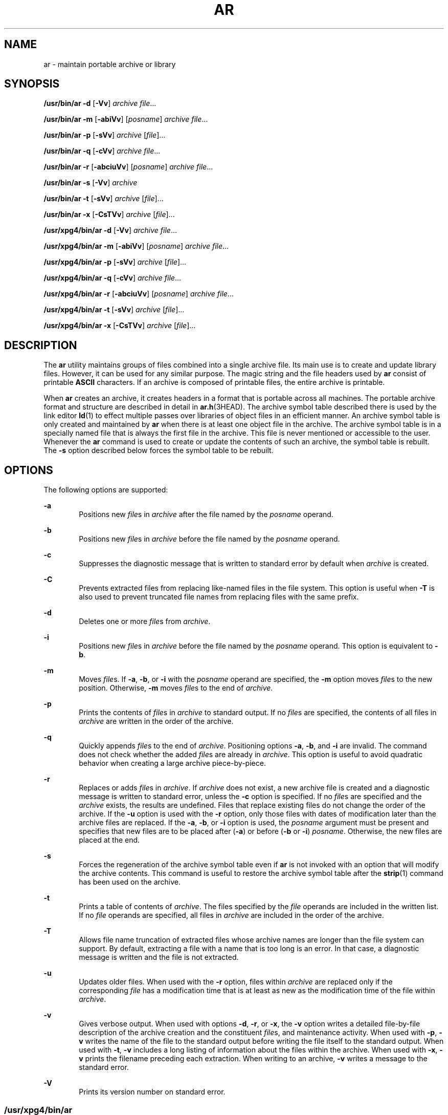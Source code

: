 .\"
.\" Sun Microsystems, Inc. gratefully acknowledges The Open Group for
.\" permission to reproduce portions of its copyrighted documentation.
.\" Original documentation from The Open Group can be obtained online at
.\" http://www.opengroup.org/bookstore/.
.\"
.\" The Institute of Electrical and Electronics Engineers and The Open
.\" Group, have given us permission to reprint portions of their
.\" documentation.
.\"
.\" In the following statement, the phrase ``this text'' refers to portions
.\" of the system documentation.
.\"
.\" Portions of this text are reprinted and reproduced in electronic form
.\" in the SunOS Reference Manual, from IEEE Std 1003.1, 2004 Edition,
.\" Standard for Information Technology -- Portable Operating System
.\" Interface (POSIX), The Open Group Base Specifications Issue 6,
.\" Copyright (C) 2001-2004 by the Institute of Electrical and Electronics
.\" Engineers, Inc and The Open Group.  In the event of any discrepancy
.\" between these versions and the original IEEE and The Open Group
.\" Standard, the original IEEE and The Open Group Standard is the referee
.\" document.  The original Standard can be obtained online at
.\" http://www.opengroup.org/unix/online.html.
.\"
.\" This notice shall appear on any product containing this material.
.\"
.\" The contents of this file are subject to the terms of the
.\" Common Development and Distribution License (the "License").
.\" You may not use this file except in compliance with the License.
.\"
.\" You can obtain a copy of the license at usr/src/OPENSOLARIS.LICENSE
.\" or http://www.opensolaris.org/os/licensing.
.\" See the License for the specific language governing permissions
.\" and limitations under the License.
.\"
.\" When distributing Covered Code, include this CDDL HEADER in each
.\" file and include the License file at usr/src/OPENSOLARIS.LICENSE.
.\" If applicable, add the following below this CDDL HEADER, with the
.\" fields enclosed by brackets "[]" replaced with your own identifying
.\" information: Portions Copyright [yyyy] [name of copyright owner]
.\"
.\"
.\" Copyright 1989 AT&T
.\" Portions Copyright (c) 1992, X/Open Company Limited  All Rights Reserved
.\" Copyright (c) 2009, Sun Microsystems, Inc.  All Rights Reserved.
.\"
.TH AR 1 "September 20, 2021"
.SH NAME
ar \- maintain portable archive or library
.SH SYNOPSIS
.nf
\fB/usr/bin/ar\fR \fB-d\fR [\fB-Vv\fR] \fIarchive\fR \fIfile\fR...
.fi

.LP
.nf
\fB/usr/bin/ar\fR \fB-m\fR [\fB-abiVv\fR] [\fIposname\fR] \fIarchive\fR \fIfile\fR...
.fi

.LP
.nf
\fB/usr/bin/ar\fR \fB-p\fR [\fB-sVv\fR] \fIarchive\fR [\fIfile\fR]...
.fi

.LP
.nf
\fB/usr/bin/ar\fR \fB-q\fR [\fB-cVv\fR] \fIarchive\fR \fIfile\fR...
.fi

.LP
.nf
\fB/usr/bin/ar\fR \fB-r\fR [\fB-abciuVv\fR] [\fIposname\fR] \fIarchive\fR \fIfile\fR...
.fi

.LP
.nf
\fB/usr/bin/ar\fR \fB-s\fR [\fB-Vv\fR] \fIarchive\fR
.fi

.LP
.nf
\fB/usr/bin/ar\fR \fB-t\fR [\fB-sVv\fR] \fIarchive\fR [\fIfile\fR]...
.fi

.LP
.nf
\fB/usr/bin/ar\fR \fB-x\fR [\fB-CsTVv\fR] \fIarchive\fR [\fIfile\fR]...
.fi

.LP
.nf
\fB/usr/xpg4/bin/ar\fR \fB-d\fR [\fB-Vv\fR] \fIarchive\fR \fIfile\fR...
.fi

.LP
.nf
\fB/usr/xpg4/bin/ar\fR \fB-m\fR [\fB-abiVv\fR] [\fIposname\fR] \fIarchive\fR \fIfile\fR...
.fi

.LP
.nf
\fB/usr/xpg4/bin/ar\fR \fB-p\fR [\fB-sVv\fR] \fIarchive\fR [\fIfile\fR]...
.fi

.LP
.nf
\fB/usr/xpg4/bin/ar\fR \fB-q\fR [\fB-cVv\fR] \fIarchive\fR \fIfile\fR...
.fi

.LP
.nf
\fB/usr/xpg4/bin/ar\fR \fB-r\fR [\fB-abciuVv\fR] [\fIposname\fR] \fIarchive\fR \fIfile\fR...
.fi

.LP
.nf
\fB/usr/xpg4/bin/ar\fR \fB-t\fR [\fB-sVv\fR] \fIarchive\fR [\fIfile\fR]...
.fi

.LP
.nf
\fB/usr/xpg4/bin/ar\fR \fB-x\fR [\fB-CsTVv\fR] \fIarchive\fR [\fIfile\fR]...
.fi

.SH DESCRIPTION
The \fBar\fR utility maintains groups of files combined into a single archive
file. Its main use is to create and update library files. However, it can be
used for any similar purpose. The magic string and the file headers used by
\fBar\fR consist of printable \fBASCII\fR characters. If an archive is composed
of printable files, the entire archive is printable.
.sp
.LP
When \fBar\fR creates an archive, it creates headers in a format that is
portable across all machines. The portable archive format and structure are
described in detail in \fBar.h\fR(3HEAD). The archive symbol table described
there is used by the link editor \fBld\fR(1) to effect multiple passes over
libraries of object files in an efficient manner. An archive symbol table is
only created and maintained by \fBar\fR when there is at least one object file
in the archive. The archive symbol table is in a specially named file that is
always the first file in the archive. This file is never mentioned or
accessible to the user. Whenever the \fBar\fR command is used to create or
update the contents of such an archive, the symbol table is rebuilt. The
\fB-s\fR option described below forces the symbol table to be rebuilt.
.SH OPTIONS
The following options are supported:
.sp
.ne 2
.na
\fB\fB-a\fR\fR
.ad
.RS 6n
Positions new \fIfile\fRs in \fIarchive\fR after the file named by the
\fIposname\fR operand.
.RE

.sp
.ne 2
.na
\fB\fB-b\fR\fR
.ad
.RS 6n
Positions new \fIfile\fRs in \fIarchive\fR before the file named by the
\fIposname\fR operand.
.RE

.sp
.ne 2
.na
\fB\fB-c\fR\fR
.ad
.RS 6n
Suppresses the diagnostic message that is written to standard error by default
when \fIarchive\fR is created.
.RE

.sp
.ne 2
.na
\fB\fB-C\fR\fR
.ad
.RS 6n
Prevents extracted files from replacing like-named files in the file system.
This option is useful when \fB-T\fR is also used to prevent truncated file
names from replacing files with the same prefix.
.RE

.sp
.ne 2
.na
\fB\fB-d\fR\fR
.ad
.RS 6n
Deletes one or more \fIfile\fRs from \fIarchive\fR.
.RE

.sp
.ne 2
.na
\fB\fB-i\fR\fR
.ad
.RS 6n
Positions new \fIfile\fRs in \fIarchive\fR before the file named by the
\fIposname\fR operand. This option is equivalent to \fB-b\fR.
.RE

.sp
.ne 2
.na
\fB\fB-m\fR\fR
.ad
.RS 6n
Moves \fIfile\fRs. If \fB-a\fR, \fB-b\fR, or \fB-i\fR with the \fIposname\fR
operand are specified, the \fB-m\fR option moves \fIfile\fRs to the new
position. Otherwise, \fB-m\fR moves \fIfile\fRs to the end of \fIarchive\fR.
.RE

.sp
.ne 2
.na
\fB\fB-p\fR\fR
.ad
.RS 6n
Prints the contents of \fIfile\fRs in \fIarchive\fR to standard output. If no
\fIfile\fRs are specified, the contents of all files in \fIarchive\fR are
written in the order of the archive.
.RE

.sp
.ne 2
.na
\fB\fB-q\fR\fR
.ad
.RS 6n
Quickly appends \fIfile\fRs to the end of \fIarchive\fR. Positioning options
\fB-a\fR, \fB-b\fR, and \fB-i\fR are invalid. The command does not check
whether the added \fIfile\fRs are already in \fIarchive\fR. This option is
useful to avoid quadratic behavior when creating a large archive
piece-by-piece.
.RE

.sp
.ne 2
.na
\fB\fB-r\fR\fR
.ad
.RS 6n
Replaces or adds \fIfile\fRs in \fIarchive\fR. If \fIarchive\fR does not exist,
a new archive file is created and a diagnostic message is written to standard
error, unless the \fB-c\fR option is specified. If no \fIfile\fRs are specified
and the \fIarchive\fR exists, the results are undefined. Files that replace
existing files do not change the order of the archive. If the \fB-u\fR option
is used with the \fB-r\fR option, only those files with dates of modification
later than the archive files are replaced. If the \fB-a\fR, \fB-b\fR, or
\fB-i\fR option is used, the \fIposname\fR argument must be present and
specifies that new files are to be placed after (\fB-a\fR) or before (\fB-b\fR
or \fB-i\fR) \fIposname\fR. Otherwise, the new files are placed at the end.
.RE

.sp
.ne 2
.na
\fB\fB-s\fR\fR
.ad
.RS 6n
Forces the regeneration of the archive symbol table even if \fBar\fR is not
invoked with an option that will modify the archive contents. This command is
useful to restore the archive symbol table after the \fBstrip\fR(1) command has
been used on the archive.
.RE

.sp
.ne 2
.na
\fB\fB-t\fR\fR
.ad
.RS 6n
Prints a table of contents of \fIarchive\fR. The files specified by the
\fIfile\fR operands are included in the written list. If no \fIfile\fR operands
are specified, all files in \fIarchive\fR are included in the order of the
archive.
.RE

.sp
.ne 2
.na
\fB\fB-T\fR\fR
.ad
.RS 6n
Allows file name truncation of extracted files whose archive names are longer
than the file system can support. By default, extracting a file with a name
that is too long is an error. In that case, a diagnostic message is written and
the file is not extracted.
.RE

.sp
.ne 2
.na
\fB\fB-u\fR\fR
.ad
.RS 6n
Updates older files. When used with the \fB-r\fR option, files within
\fIarchive\fR are replaced only if the corresponding \fIfile\fR has a
modification time that is at least as new as the modification time of the file
within \fIarchive\fR.
.RE

.sp
.ne 2
.na
\fB\fB-v\fR\fR
.ad
.RS 6n
Gives verbose output. When used with options \fB-d\fR, \fB-r\fR, or \fB-x\fR,
the \fB-v\fR option writes a detailed file-by-file description of the archive
creation and the constituent \fIfile\fRs, and maintenance activity. When used
with \fB-p\fR, \fB-v\fR writes the name of the file to the standard output
before writing the file itself to the standard output. When used with \fB-t\fR,
\fB-v\fR includes a long listing of information about the files within the
archive. When used with \fB-x\fR, \fB-v\fR prints the filename preceding each
extraction. When writing to an archive, \fB-v\fR writes a message to the
standard error.
.RE

.sp
.ne 2
.na
\fB\fB-V\fR\fR
.ad
.RS 6n
Prints its version number on standard error.
.RE

.SS "\fB/usr/xpg4/bin/ar\fR"
The following options are supported for \fB/usr/xpg4/bin/ar\fR:
.sp
.ne 2
.na
\fB\fB-v\fR\fR
.ad
.RS 6n
Same as the \fB/usr/bin/ar\fR version, except when writing to an archive, no
message is written to the standard error.
.RE

.sp
.ne 2
.na
\fB\fB-x\fR\fR
.ad
.RS 6n
Extracts the files named by the \fIfile\fR operands from \fIarchive\fR. The
contents of \fIarchive\fR are not changed. If no \fIfile\fR operands are given,
all files in \fIarchive\fR are extracted. If the file name of a file extracted
from \fIarchive\fR is longer than that supported in the directory to which it
is being extracted, the results are undefined. The modification time of each
\fIfile\fR extracted is set to the time \fIfile\fR is extracted from
\fIarchive\fR.
.RE

.SH OPERANDS
The following operands are supported:
.sp
.ne 2
.na
\fB\fIarchive\fR\fR
.ad
.RS 11n
A path name of the archive file.
.RE

.sp
.ne 2
.na
\fB\fIfile\fR\fR
.ad
.RS 11n
A path name. Only the last component is used when comparing against the names
of files in the archive. If two or more \fIfile\fR operands have the same last
path name component (see \fBbasename\fR(1)), the results are unspecified. The
implementation's archive format will not truncate valid file names of files
added to or replaced in the archive.
.RE

.sp
.ne 2
.na
\fB\fIposname\fR\fR
.ad
.RS 11n
The name of a file in the archive file, used for relative positioning. See
options \fB-m\fR and \fB-r\fR.
.RE

.SH ENVIRONMENT VARIABLES
See \fBenviron\fR(5) for descriptions of the following environment variables
that affect the execution of \fBar\fR: \fBLANG\fR, \fBLC_ALL\fR,
\fBLC_CTYPE\fR, \fBLC_MESSAGES\fR, \fBLC_TIME\fR, and \fBNLSPATH\fR.
.sp
.ne 2
.na
\fB\fBTMPDIR\fR\fR
.ad
.RS 10n
Determine the pathname that overrides the default directory for temporary
files, if any.
.RE

.sp
.ne 2
.na
\fB\fBTZ\fR\fR
.ad
.RS 10n
Determine the timezone used to calculate date and time strings written by
\fBar\fR \fB-tv\fR. If \fBTZ\fR is unset or null, an unspecified default
timezone is used.
.RE

.SH EXIT STATUS
The following exit values are returned:
.sp
.ne 2
.na
\fB\fB0\fR\fR
.ad
.RS 6n
Successful completion.
.RE

.sp
.ne 2
.na
\fB\fB>0\fR\fR
.ad
.RS 6n
An error occurred.
.RE

.SH ATTRIBUTES
See \fBattributes\fR(5) for descriptions of the following attributes:
.SS "\fB/usr/bin/ar\fR"
.TS
box;
c | c
l | l .
ATTRIBUTE TYPE	ATTRIBUTE VALUE
_
Interface Stability	Committed
.TE

.SS "\fB/usr/xpg4/bin/ar\fR"
.TS
box;
c | c
l | l .
ATTRIBUTE TYPE	ATTRIBUTE VALUE
_
Interface Stability	Committed
_
Standard	See \fBstandards\fR(5).
.TE

.SH SEE ALSO
\fBbasename\fR(1), \fBcpio\fR(1), \fBld\fR(1), \fBlorder\fR(1), \fBstrip\fR(1),
\fBtar\fR(1), \fBar.h\fR(3HEAD), \fBa.out\fR(4), \fBattributes\fR(5),
\fBenviron\fR(5), \fBstandards\fR(5)
.SH NOTES
If the same file is mentioned twice in an argument list, it may be put in the
archive twice.
.sp
.LP
By convention, archives are suffixed with "\fB\&.a\fR".
.sp
.LP
When inserting \fBELF\fR objects into an archive file, \fBar\fR might add
"\fB\en\fR" characters to pad these objects to an 8-byte boundary. Such padding
improves the efficiency with which \fBld\fR(1) can access the archive. Only
\fBELF\fR object files are padded in this way. Other archive members are not
altered. When an object with such padding is extracted from an archive, the
padding is not included in the resulting output.

